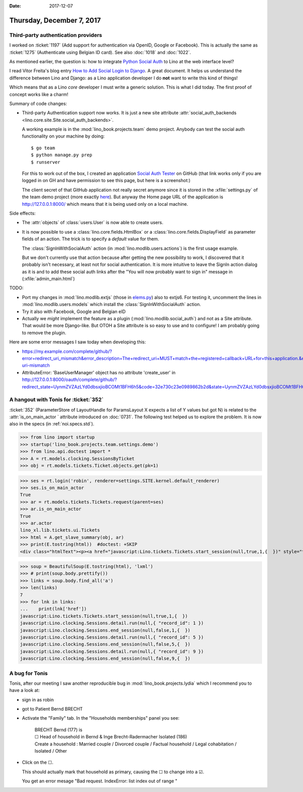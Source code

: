 :date: 2017-12-07

==========================
Thursday, December 7, 2017
==========================

Third-party authentication providers
====================================

I worked on :ticket:`1197` (Add support for authentication via OpenID,
Google or Facebook). This is actually the same as
:ticket:`1275` (Authenticate using Belgian ID card).
See also :doc:`1018` and :doc:`1022`.

As mentioned earlier, the question is:
how to integrate
`Python Social Auth
<https://github.com/python-social-auth>`__
to Lino at the web interface level?

I read Vitor Freita's blog entry `How to Add Social Login to Django
<https://simpleisbetterthancomplex.com/tutorial/2016/10/24/how-to-add-social-login-to-django.html>`__. A
great document.  It helps us understand the difference between Lino
and Django: as a Lino application developer I do **not** want to write
this kind of things!

Which means that as a Lino *core* developer I must write a generic
solution. This is what I did today. The first proof of concept works
like a charm!

Summary of code changes:

- Third-party Authentication support now works. It is just a new site
  attribute :attr:`social_auth_backends
  <lino.core.site.Site.social_auth_backends>`.

  A working example is in the :mod:`lino_book.projects.team` demo
  project.  Anybody can test the social auth functionality on your
  machine by doing::

    $ go team
    $ python manage.py prep
    $ runserver

  For this to work out of the box, I created an application `Social
  Auth Tester
  <https://github.com/organizations/lino-framework/settings/applications/632218>`__
  on GitHub (that link works only if you are logged in on GH and have
  permission to see this page, but here is a screenshot:)

  .. image:: 20171207a.png
       
  The client secret of that GitHub application not really secret
  anymore since it is stored in the :xfile:`settings.py` of the team
  demo project (more exactly `here
  <https://github.com/lino-framework/book/blob/master/lino_book/projects/team/settings/demo.py>`__). But
  anyway the Home page URL of the application is
  http://127.0.0.1:8000/ which means that it is being used only on a
  local machine.
         
Side effects:

- The :attr:`objects` of :class:`users.User` is now able to create users.
  
- It is now possible to use a :class:`lino.core.fields.HtmlBox` or a
  :class:`lino.core.fields.DisplayField` as parameter fields of an
  action.  The trick is to specify a `default` value for them.
  
  The :class:`SignInWithSocialAuth` action (in
  :mod:`lino.modlib.users.actions`) is the first usage example.
       
  But we don't currently use that action because after getting the new
  possibility to work, I discovered that it probably isn't necessary,
  at least not for social authentication.  It is more intuitive to
  leave the SignIn action dialog as it is and to add these social auth
  links after the "You will now probably want to sign in" message in
  (:xfile:`admin_main.html`)

TODO:

- Port my changes in :mod:`lino.modlib.extjs` (those in `elems.py
  <https://github.com/lino-framework/lino/commit/1fc7d5f594702b059e6065208e98558e02cd41f8#diff-e5d0acc40d2ea6ddc90ac417870864b2>`__)
  also to extjs6. For testing it, uncomment the lines in 
  :mod:`lino.modlib.users.models` which 
  install the
  :class:`SignInWithSocialAuth` action.

- Try it also with Facebook, Google and Belgian eID

- Actually we *might* implement the feature as a plugin
  (:mod:`lino.modlib.social_auth`) and not as a Site attribute. That
  would be more Django-like. But OTOH a Site attribute is so easy to
  use and to configure!  I am probably going to remove the plugin.

Here are some error messages I saw today when developing this:

- https://my.example.com/complete/github/?error=redirect_uri_mismatch&error_description=The+redirect_uri+MUST+match+the+registered+callback+URL+for+this+application.&error_uri=https%3A%2F%2Fdeveloper.github.com%2Fv3%2Foauth%2F%23redirect-uri-mismatch

- AttributeError: 'BaseUserManager' object has no attribute
  'create_user' in
  http://127.0.0.1:8000/oauth/complete/github/?redirect_state=UynmZVZAzLYd0dbsxjioBCOMt1BFH6h5&code=32e730c23e0989862b2d&state=UynmZVZAzLYd0dbsxjioBCOMt1BFH6h5

A hangout with Tonis for :ticket:`352`
======================================

:ticket:`352` (ParameterStore of LayoutHandle for ParamsLayout X
expects a list of Y values but got N) is related to the
:attr:`is_on_main_actor ` attribute introduced on :doc:`0731`.  The
following test helped us to explore the problem. It is now also in the
specs (in :ref:`noi.specs.std`).

>>> from lino import startup
>>> startup('lino_book.projects.team.settings.demo')
>>> from lino.api.doctest import *
>>> A = rt.models.clocking.SessionsByTicket
>>> obj = rt.models.tickets.Ticket.objects.get(pk=1)

>>> ses = rt.login('robin', renderer=settings.SITE.kernel.default_renderer)
>>> ses.is_on_main_actor
True
>>> ar = rt.models.tickets.Tickets.request(parent=ses)
>>> ar.is_on_main_actor
True
>>> ar.actor
lino_xl.lib.tickets.ui.Tickets
>>> html = A.get_slave_summary(obj, ar)
>>> print(E.tostring(html))  #doctest: +SKIP
<div class="htmlText"><p><a href="javascript:Lino.tickets.Tickets.start_session(null,true,1,{  })" style="text-decoration:none">&#9654;</a></p><p>Total 0:00 hours.</p><p>Active sessions: <span><a href="javascript:Lino.clocking.SessionsByTicket.detail.run(null,{ &quot;record_id&quot;: 1 })">Jean since 09:00:00</a> <a href="javascript:Lino.clocking.Sessions.end_session(null,true,1,{  })" style="text-decoration:none">&#9632;</a></span>, <span><a href="javascript:Lino.clocking.SessionsByTicket.detail.run(null,{ &quot;record_id&quot;: 5 })">Luc since 09:00:00</a> <a href="javascript:Lino.clocking.Sessions.end_session(null,true,5,{  })" style="text-decoration:none">&#9632;</a></span>, <span><a href="javascript:Lino.clocking.SessionsByTicket.detail.run(null,{ &quot;record_id&quot;: 9 })">Mathieu since 09:00:00</a> <a href="javascript:Lino.clocking.Sessions.end_session(null,true,9,{  })" style="text-decoration:none">&#9632;</a></span></p></div>

>>> soup = BeautifulSoup(E.tostring(html), 'lxml')
>>> # print(soup.body.prettify())
>>> links = soup.body.find_all('a')
>>> len(links)
7
>>> for lnk in links:
...    print(lnk['href'])
javascript:Lino.tickets.Tickets.start_session(null,true,1,{  })
javascript:Lino.clocking.Sessions.detail.run(null,{ "record_id": 1 })
javascript:Lino.clocking.Sessions.end_session(null,false,1,{  })
javascript:Lino.clocking.Sessions.detail.run(null,{ "record_id": 5 })
javascript:Lino.clocking.Sessions.end_session(null,false,5,{  })
javascript:Lino.clocking.Sessions.detail.run(null,{ "record_id": 9 })
javascript:Lino.clocking.Sessions.end_session(null,false,9,{  })



A bug for Tonis
===============

Tonis, after our meeting I saw another reproducible bug in
:mod:`lino_book.projects.lydia` which I recommend you to have a look
at:

- sign in as robin
- got to Patient Bernd BRECHT
  
- Activate the "Family" tab. In the "Households memberships" panel you
  see:

    | BRECHT Bernd (177) is
    | ☐ Head of household in Bernd & Inge Brecht-Radermacher Isolated (186)
    | Create a household : Married couple / Divorced couple / Factual household / Legal cohabitation / Isolated / Other
- Click on the ☐.
  
  This should actually mark that household as primary, causing the
  ☐ to change into a ☑.
  
  You get an error mesage "Bad request. IndexError: list index out of
  range "
